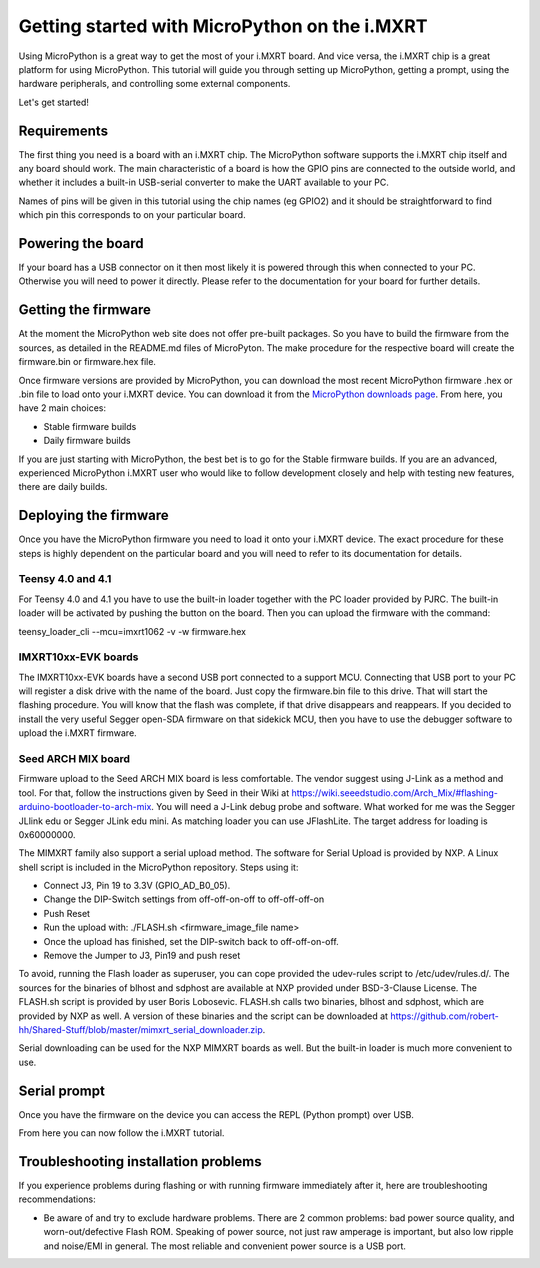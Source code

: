 .. _mimxrt_intro:

Getting started with MicroPython on the i.MXRT
==============================================

Using MicroPython is a great way to get the most of your i.MXRT board.  And
vice versa, the i.MXRT chip is a great platform for using MicroPython.  This
tutorial will guide you through setting up MicroPython, getting a prompt, using
the hardware peripherals, and controlling some external components.

Let's get started!

Requirements
------------

The first thing you need is a board with an i.MXRT chip.  The MicroPython
software supports the i.MXRT chip itself and any board should work.  The main
characteristic of a board is how the GPIO pins are connected to the outside
world, and whether it includes a built-in USB-serial converter to make the
UART available to your PC.

Names of pins will be given in this tutorial using the chip names (eg GPIO2)
and it should be straightforward to find which pin this corresponds to on your
particular board.

Powering the board
------------------

If your board has a USB connector on it then most likely it is powered through
this when connected to your PC.  Otherwise you will need to power it directly.
Please refer to the documentation for your board for further details.

Getting the firmware
--------------------

At the moment the MicroPython web site does not offer pre-built packages. So
you have to build the firmware from the sources, as detailed in the README.md
files of MicroPyton. The make procedure for the respective board will create
the firmware.bin or firmware.hex file.

Once firmware versions are provided by MicroPython, you can download the
most recent MicroPython firmware .hex or .bin file to load onto your
i.MXRT device. You can download it from the 
`MicroPython downloads page <https://micropython.org/download/all>`_.
From here, you have 2 main choices:

* Stable firmware builds
* Daily firmware builds

If you are just starting with MicroPython, the best bet is to go for the Stable
firmware builds. If you are an advanced, experienced MicroPython i.MXRT user
who would like to follow development closely and help with testing new
features, there are daily builds.

Deploying the firmware
----------------------

Once you have the MicroPython firmware you need to load it onto your
i.MXRT device. The exact procedure for these steps is highly dependent
on the particular board and you will need to refer to its documentation
for details.

Teensy 4.0 and 4.1
~~~~~~~~~~~~~~~~~~

For Teensy 4.0 and 4.1 you have to use the built-in loader together with the PC
loader provided by PJRC. The built-in loader will be activated by pushing the
button on the board. Then you can upload the firmware with the command:

teensy_loader_cli --mcu=imxrt1062 -v -w firmware.hex

IMXRT10xx-EVK boards
~~~~~~~~~~~~~~~~~~~~

The IMXRT10xx-EVK boards have a second USB port connected to a support MCU.
Connecting that USB port to your PC will register
a disk drive with the name of the board. Just copy the firmware.bin file to this
drive. That will start the flashing procedure. You will know that the flash
was complete, if that drive disappears and reappears.
If you decided to install the very useful Segger open-SDA firmware on that
sidekick MCU, then you have to use the debugger software
to upload the i.MXRT firmware.

Seed ARCH MIX board
~~~~~~~~~~~~~~~~~~~

Firmware upload to the Seed ARCH MIX board is less comfortable. The vendor suggest
using J-Link as a method and tool. For that, follow the instructions given by Seed
in their Wiki at 
https://wiki.seeedstudio.com/Arch_Mix/#flashing-arduino-bootloader-to-arch-mix. 
You will need a J-Link debug probe and software. What worked for me was the
Segger JLlink edu or Segger JLink edu mini. As matching loader you can use
JFlashLite. The target address for loading is 0x60000000.

The MIMXRT family also support a serial upload method. The software for Serial
Upload is provided by NXP. A Linux shell script is included in the MicroPython
repository. Steps using it:

- Connect J3, Pin 19 to 3.3V (GPIO_AD_B0_05).
- Change the DIP-Switch settings from off-off-on-off to off-off-off-on
- Push Reset
- Run the upload with: ./FLASH.sh <firmware_image_file name>
- Once the upload has finished, set the DIP-switch back to off-off-on-off.
- Remove the Jumper to J3, Pin19 and push reset

To avoid, running the Flash loader as superuser, you can cope provided the udev-rules
script to /etc/udev/rules.d/. The sources for the binaries of blhost and sdphost are
available at NXP provided under BSD-3-Clause License. The FLASH.sh script is provided
by user Boris Lobosevic. FLASH.sh calls two binaries, blhost and sdphost, which are
provided by NXP as well. A version of these binaries and the script can be downloaded
at https://github.com/robert-hh/Shared-Stuff/blob/master/mimxrt_serial_downloader.zip.

Serial downloading can be used for the NXP MIMXRT boards as well. But the built-in loader
is much more convenient to use.


Serial prompt
-------------

Once you have the firmware on the device you can access the REPL (Python prompt)
over USB.

From here you can now follow the i.MXRT tutorial.

Troubleshooting installation problems
-------------------------------------

If you experience problems during flashing or with running firmware immediately
after it, here are troubleshooting recommendations:

* Be aware of and try to exclude hardware problems.  There are 2 common
  problems: bad power source quality, and worn-out/defective Flash ROM.
  Speaking of power source, not just raw amperage is important, but also low
  ripple and noise/EMI in general.  The most reliable and convenient power
  source is a USB port.